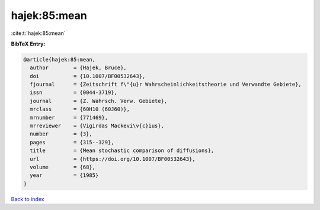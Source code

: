 hajek:85:mean
=============

:cite:t:`hajek:85:mean`

**BibTeX Entry:**

.. code-block:: bibtex

   @article{hajek:85:mean,
     author        = {Hajek, Bruce},
     doi           = {10.1007/BF00532643},
     fjournal      = {Zeitschrift f\"{u}r Wahrscheinlichkeitstheorie und Verwandte Gebiete},
     issn          = {0044-3719},
     journal       = {Z. Wahrsch. Verw. Gebiete},
     mrclass       = {60H10 (60J60)},
     mrnumber      = {771469},
     mrreviewer    = {Vigirdas Mackevi\v{c}ius},
     number        = {3},
     pages         = {315--329},
     title         = {Mean stochastic comparison of diffusions},
     url           = {https://doi.org/10.1007/BF00532643},
     volume        = {68},
     year          = {1985}
   }

`Back to index <../By-Cite-Keys.html>`_
